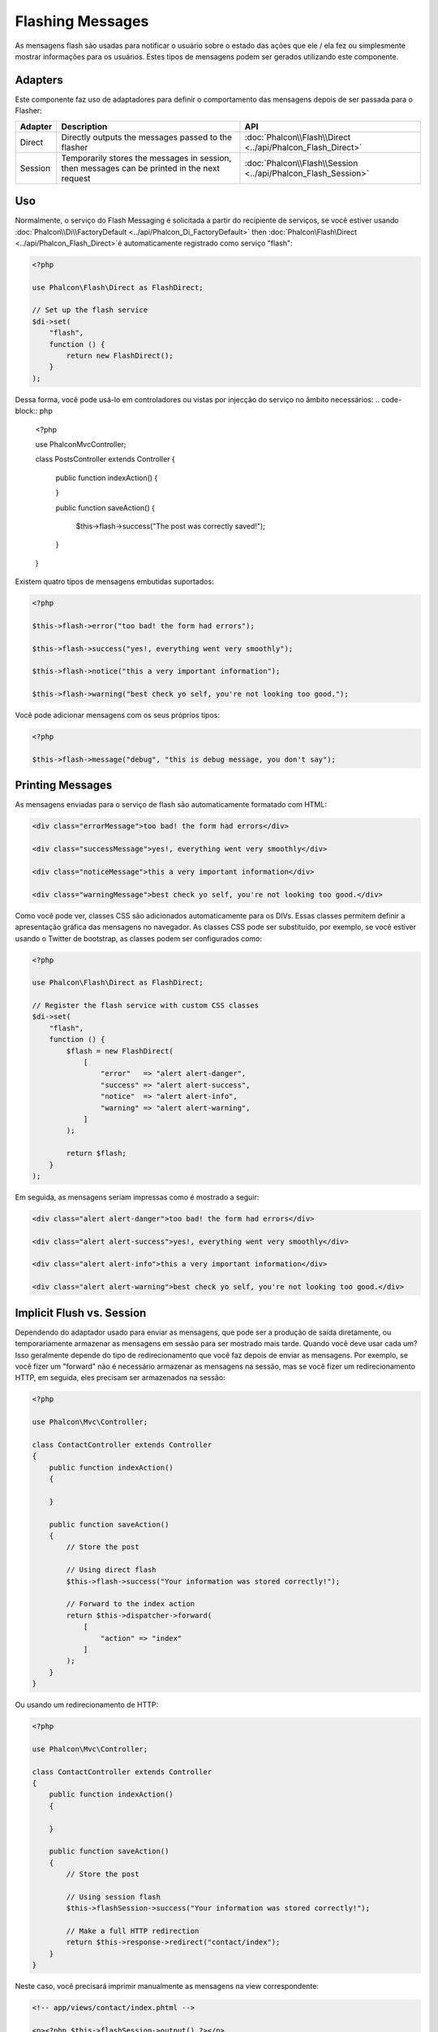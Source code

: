 Flashing Messages
=================

As mensagens flash são usadas para notificar o usuário sobre o estado das ações que ele / ela fez ou simplesmente mostrar informações para os usuários. Estes tipos de mensagens podem ser gerados utilizando este componente.

Adapters
--------
Este componente faz uso de adaptadores para definir o comportamento das mensagens depois de ser passada para o Flasher:

+---------+-----------------------------------------------------------------------------------------------+----------------------------------------------------------------------------+
| Adapter | Description                                                                                   | API                                                                        |
+=========+===============================================================================================+============================================================================+
| Direct  | Directly outputs the messages passed to the flasher                                           | :doc:`Phalcon\\Flash\\Direct <../api/Phalcon_Flash_Direct>`                |
+---------+-----------------------------------------------------------------------------------------------+----------------------------------------------------------------------------+
| Session | Temporarily stores the messages in session, then messages can be printed in the next request  | :doc:`Phalcon\\Flash\\Session <../api/Phalcon_Flash_Session>`              |
+---------+-----------------------------------------------------------------------------------------------+----------------------------------------------------------------------------+

Uso
-----
Normalmente, o serviço do Flash Messaging é solicitada a partir do recipiente de serviços,
se você estiver usando :doc:`Phalcon\\Di\\FactoryDefault <../api/Phalcon_Di_FactoryDefault>`
then :doc:`Phalcon\\Flash\\Direct <../api/Phalcon_Flash_Direct>`é automaticamente registrado como serviço "flash":

.. code-block:: php

    <?php

    use Phalcon\Flash\Direct as FlashDirect;

    // Set up the flash service
    $di->set(
        "flash",
        function () {
            return new FlashDirect();
        }
    );

Dessa forma, você pode usá-lo em controladores ou vistas por injecção do serviço no âmbito necessários:
.. code-block:: php

    <?php

    use Phalcon\Mvc\Controller;

    class PostsController extends Controller
    {
        public function indexAction()
        {

        }

        public function saveAction()
        {
            $this->flash->success("The post was correctly saved!");
        }
    }

Existem quatro tipos de mensagens embutidas suportados:

.. code-block:: php

    <?php

    $this->flash->error("too bad! the form had errors");

    $this->flash->success("yes!, everything went very smoothly");

    $this->flash->notice("this a very important information");

    $this->flash->warning("best check yo self, you're not looking too good.");

Você pode adicionar mensagens com os seus próprios tipos:

.. code-block:: php

    <?php

    $this->flash->message("debug", "this is debug message, you don't say");

Printing Messages
-----------------
As mensagens enviadas para o serviço de flash são automaticamente formatado com HTML:

.. code-block:: html

    <div class="errorMessage">too bad! the form had errors</div>

    <div class="successMessage">yes!, everything went very smoothly</div>

    <div class="noticeMessage">this a very important information</div>

    <div class="warningMessage">best check yo self, you're not looking too good.</div>

Como você pode ver, classes CSS são adicionados automaticamente para os DIVs. Essas classes permitem definir a apresentação gráfica
das mensagens no navegador. As classes CSS pode ser substituído, por exemplo, se você estiver usando o Twitter de bootstrap, as classes podem ser configurados como:

.. code-block:: php

    <?php

    use Phalcon\Flash\Direct as FlashDirect;

    // Register the flash service with custom CSS classes
    $di->set(
        "flash",
        function () {
            $flash = new FlashDirect(
                [
                    "error"   => "alert alert-danger",
                    "success" => "alert alert-success",
                    "notice"  => "alert alert-info",
                    "warning" => "alert alert-warning",
                ]
            );

            return $flash;
        }
    );

Em seguida, as mensagens seriam impressas como é mostrado a seguir:

.. code-block:: html

    <div class="alert alert-danger">too bad! the form had errors</div>

    <div class="alert alert-success">yes!, everything went very smoothly</div>

    <div class="alert alert-info">this a very important information</div>

    <div class="alert alert-warning">best check yo self, you're not looking too good.</div>

Implicit Flush vs. Session
--------------------------
Dependendo do adaptador usado para enviar as mensagens, que pode ser a produção de saída diretamente, ou temporariamente armazenar as mensagens em sessão para ser mostrado mais tarde.
Quando você deve usar cada um? Isso geralmente depende do tipo de redirecionamento que você faz depois de enviar as mensagens. Por exemplo,
se você fizer um "forward" não é necessário armazenar as mensagens na sessão, mas se você fizer um redirecionamento HTTP, em seguida, eles precisam ser armazenados na sessão:

.. code-block:: php

    <?php

    use Phalcon\Mvc\Controller;

    class ContactController extends Controller
    {
        public function indexAction()
        {

        }

        public function saveAction()
        {
            // Store the post

            // Using direct flash
            $this->flash->success("Your information was stored correctly!");

            // Forward to the index action
            return $this->dispatcher->forward(
                [
                    "action" => "index"
                ]
            );
        }
    }

Ou usando um redirecionamento de HTTP:

.. code-block:: php

    <?php

    use Phalcon\Mvc\Controller;

    class ContactController extends Controller
    {
        public function indexAction()
        {

        }

        public function saveAction()
        {
            // Store the post

            // Using session flash
            $this->flashSession->success("Your information was stored correctly!");

            // Make a full HTTP redirection
            return $this->response->redirect("contact/index");
        }
    }

Neste caso, você precisará imprimir manualmente as mensagens na view correspondente:

.. code-block:: html+php

    <!-- app/views/contact/index.phtml -->

    <p><?php $this->flashSession->output() ?></p>

O atributo 'flashSession' é como o flash foi previamente definido para o recipiente de injeção de dependência.
Você precisa iniciar o  :doc:`session <session>` primeiro para usar com sucesso o mensageiro flashSession.
